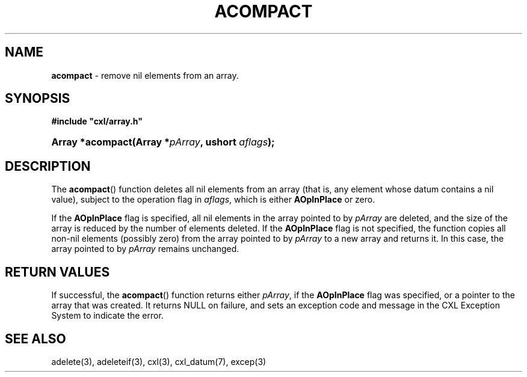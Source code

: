.\" (c) Copyright 2022 Richard W. Marinelli
.\"
.\" This work is licensed under the GNU General Public License (GPLv3).  To view a copy of this license, see the
.\" "License.txt" file included with this distribution or visit http://www.gnu.org/licenses/gpl-3.0.en.html.
.\"
.ad l
.TH ACOMPACT 3 2022-11-04 "Ver. 1.2" "CXL Library Documentation"
.nh \" Turn off hyphenation.
.SH NAME
\fBacompact\fR - remove nil elements from an array.
.SH SYNOPSIS
\fB#include "cxl/array.h"\fR
.HP 2
\fBArray *acompact(Array *\fIpArray\fB, ushort \fIaflags\fB);\fR
.SH DESCRIPTION
The \fBacompact\fR() function deletes all nil elements from an array (that is, any element whose datum
contains a nil value), subject to the operation flag in \fIaflags\fR, which is either \fBAOpInPlace\fR or zero.
.PP
If the \fBAOpInPlace\fR flag is specified, all nil elements in the array pointed to by \fIpArray\fR are
deleted, and the size of the array is reduced by the number of elements deleted.  If the \fBAOpInPlace\fR flag
is not specified, the function copies all non-nil elements (possibly zero) from the array pointed to by
\fIpArray\fR to a new array and returns it.  In this case, the array pointed to by \fIpArray\fR remains unchanged.
.SH RETURN VALUES
If successful, the \fBacompact\fR() function returns either \fIpArray\fR, if the \fBAOpInPlace\fR flag was
specified, or a pointer to the array that was created.  It returns NULL on failure, and sets an exception code
and message in the CXL Exception System to indicate the error.
.SH SEE ALSO
adelete(3), adeleteif(3), cxl(3), cxl_datum(7), excep(3)
